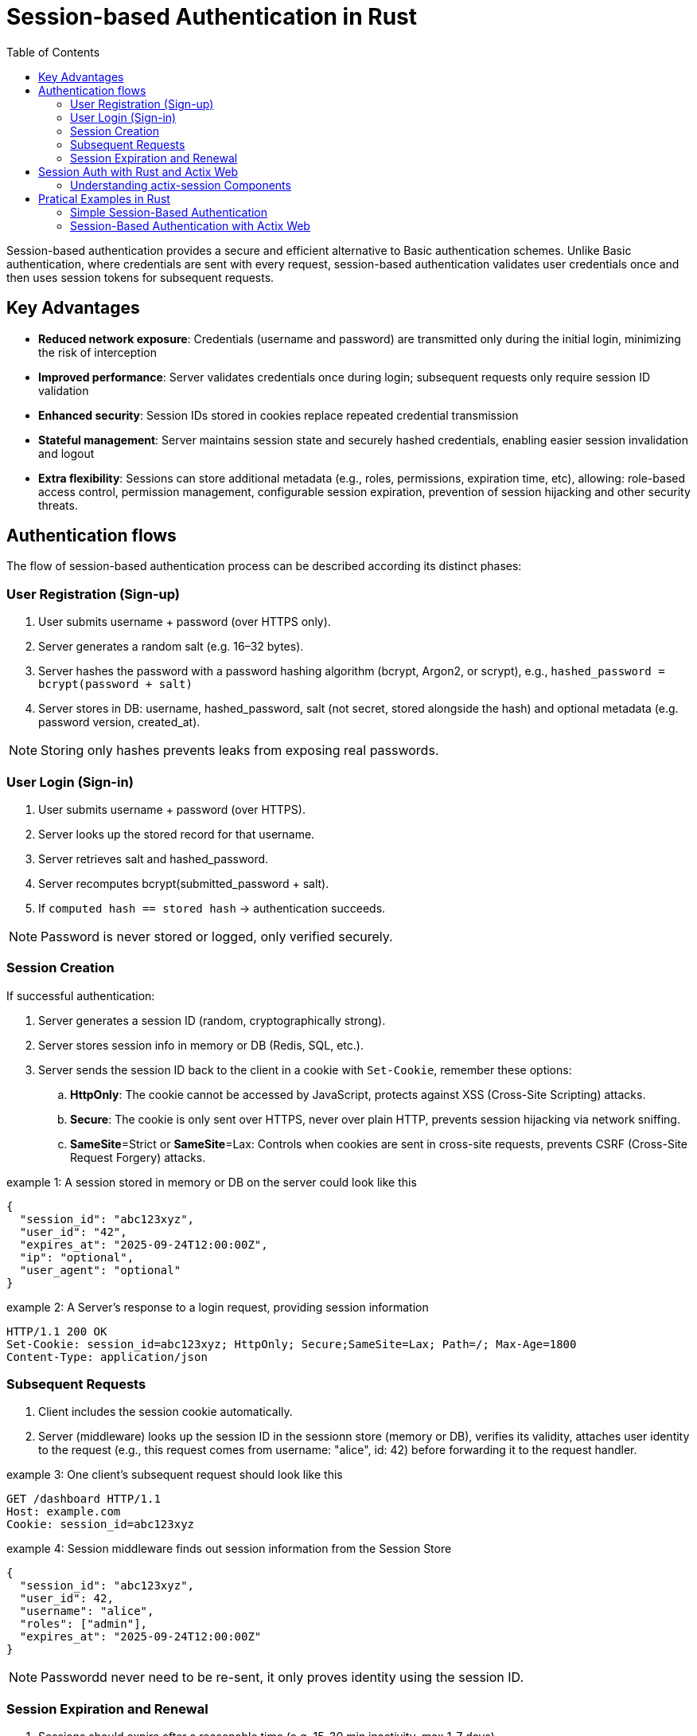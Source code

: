 :toc: left

= Session-based Authentication in Rust

Session-based authentication provides a secure and efficient alternative to Basic authentication schemes.
Unlike Basic authentication, where credentials are sent with every request, session-based authentication validates user credentials once and then uses session tokens for subsequent  requests.


== Key Advantages

* *Reduced network exposure*: Credentials (username and password) are transmitted only during the initial login, minimizing the risk of interception
* *Improved performance*: Server validates credentials once during login; subsequent requests only require session ID validation
* *Enhanced security*: Session IDs stored in cookies replace repeated credential transmission
* *Stateful management*: Server maintains session state and securely hashed credentials, enabling easier session invalidation and logout
* *Extra flexibility*: Sessions can store additional metadata (e.g., roles, permissions, expiration time, etc), allowing:
role-based access control, permission management, configurable session expiration, prevention of session hijacking and other security threats.


== Authentication flows

The flow of session-based authentication process can be described according its distinct phases:

=== User Registration (Sign-up) 

. User submits username + password (over HTTPS only).
. Server generates a random salt (e.g. 16–32 bytes).
. Server hashes the password with a password hashing algorithm (bcrypt, Argon2, or scrypt), e.g., `hashed_password = bcrypt(password + salt)`
. Server stores in DB: username,  hashed_password, salt (not secret, stored alongside the hash) and optional metadata (e.g. password version, created_at).

NOTE: Storing only hashes prevents leaks from exposing real passwords.
 
=== User Login (Sign-in) 

. User submits username + password (over HTTPS).
. Server looks up the stored record for that username.
. Server retrieves salt and hashed_password.
. Server recomputes bcrypt(submitted_password + salt).
. If `computed hash == stored hash` → authentication succeeds.

NOTE: Password is never stored or logged, only verified securely.



=== Session Creation

If successful authentication: 

. Server generates a session ID (random, cryptographically strong).
. Server stores session info in memory or DB (Redis, SQL, etc.).
. Server sends the session ID back to the client in a cookie with `Set-Cookie`, remember these options:
.. *HttpOnly*:  The cookie cannot be accessed by JavaScript, protects against XSS (Cross-Site Scripting) attacks.
.. *Secure*: The cookie is only sent over HTTPS, never over plain HTTP, prevents session hijacking via network sniffing.
.. *SameSite*=Strict or *SameSite*=Lax: Controls when cookies are sent in cross-site requests, prevents CSRF (Cross-Site Request Forgery) attacks. 

.example 1: A session stored in memory or DB on the server could look like this
[example]
----
{
  "session_id": "abc123xyz",
  "user_id": "42",
  "expires_at": "2025-09-24T12:00:00Z",
  "ip": "optional",
  "user_agent": "optional"
}
----


.example 2: A Server's response to a login request, providing session information
[example]
----
HTTP/1.1 200 OK
Set-Cookie: session_id=abc123xyz; HttpOnly; Secure;SameSite=Lax; Path=/; Max-Age=1800
Content-Type: application/json
----



===  Subsequent Requests

. Client includes the session cookie automatically.
. Server (middleware) looks up the session ID in the sessionn store (memory or DB), verifies its validity,  attaches user identity to the request (e.g., this request comes from username: "alice", id: 42) before forwarding it to the request handler. 


.example 3: One client's subsequent request should look like this
[example]
----
GET /dashboard HTTP/1.1
Host: example.com
Cookie: session_id=abc123xyz
----

.example 4: Session middleware finds out session information from the Session Store
[example]
----
{
  "session_id": "abc123xyz",
  "user_id": 42,
  "username": "alice",
  "roles": ["admin"],
  "expires_at": "2025-09-24T12:00:00Z"
}
----

NOTE: Passwordd never need to be re-sent, it only proves identity using the session ID.

=== Session Expiration and Renewal

. Sessions should expire after a reasonable time (e.g. 15-30 min inactivity, max 1-7 days).
. On logout
.. Server deletes session from server's Session Store.
.. Server clears client's cookie:  server responds with `Set-Cookie: session_id=; Max-Age=0`
. Any future request without a valid cookie is treated as user is `logged out`.


== Session Auth with Rust and Actix Web

// The `actix-session` is an easy-to-use general solution for managing sessions in applications built on top of Actix Web.
// The SessionMiddleware is the middleware providing the actix-session functionalities. 
// It takes care of all the session cookie handling and instructs the storage backend to create/delete/update the session state based on the operations performed against the active Session. SessionStore is the interface to retrieve and save the current session data from/to the chosen storage backend. actix-session provides some built-in storage backends: CookieSessionStore, RedisSessionStore, and RedisActorSessionStore. But you can create a custom storage backend by implementing the SessionStore trait if required. 

The `actix-session` is a complete toolkit for handling user sessions in your Actix Web application. It's designed to make session management simple and flexible.

=== Understanding actix-session Components

==== The Three Main Components

. *SessionMiddleware - The Traffic Controller*
This is like a traffic controller that sits between your application and incoming requests. Every time a user makes a request, the SessionMiddleware:
- Checks if they have a valid session cookie
- Handles all the cookie creation, reading, and updating automatically
- Tells the storage system when to save, load, or delete session data

. *SessionStore - The Storage Interface*
Think of this as a standardized filing cabinet system. No matter where you actually store your session data, the SessionStore provides the same simple interface to:
- Save new session information
- Retrieve existing session data
- Update session details
- Delete expired or invalid sessions

. *Storage Backends - Where Data Actually Lives*
`actix-session` comes with three ready-to-use storage options:
.. `*CookieSessionStore*`: Stores session data directly in the browser cookie (good for small amounts of data)
.. `*RedisSessionStore*`: Stores session data in a Redis database (recommended for production)
.. `*RedisActorSessionStore*`: Similar to Redis but uses Actix actors for better performance

NOTE: *Custom Storage*: You can create your own storage solution by implementing the `SessionStore` trait.

==== How They Work Together
. User makes a request → `SessionMiddleware` intercepts it
. `SessionMiddleware` asks `SessionStore` to find the user's `Session` data
. `SessionStore` retrieves data from the chosen storage backend
. Your application processes the request with `Session` information available
. Any `Session` changes get saved back through the same chain

== Pratical Examples in Rust

=== Simple Session-Based Authentication 

This example demonstrates the core idea of session-based authentication without relying on Actix Web helper middlewares, such as actix-sessions, actix-identity, actix-cookies. 

We intentionally keep it simple and build everything manually to show how session authentication works at the HTTP level:

- We use a fake user database (i.e., a HashMap) to store `usernames` and `passwords`.
- We use a simple server-side session store (i.e., a HashMap<session_id, username>) to store current session IDs.
- We use a random ID generator to create session IDs. 
- We manually set Cookie headers to send back to users.

In this way, we try to show that sessions are basically a server-side lookup table and a cookie with a session ID on the client.


Check the first example in: link:examples/minimal_session_based_auth.rs[examples/minimal_session_based_auth.rs]

*Run the example with*

[source, bash]
----
cargo run --example minimal-session-auth-example
---- 


*Testing with curl*

1) Login (POST JSON):  
[source, bash]
----
curl -X POST http://127.0.0.1:8080/login \
     -H "Content-Type: application/json" \
     -d '{"username":"alice", "password":"password123"}' \
     -c cookie.txt
----

NOTE: *`-c cookies.txt`* → Stores overwrite or append any cookies received from the server into cookies.txt

2) Get user status (GET):
[source, bash]
----
curl http://127.0.0.1:8080/me -b cookie.txt
----

NOTE: *`-b cookies.txt`* → Reads cookies from the file cookies.txt and includes them in the request

3) Logout:
[source, bash]
----
curl http://127.0.0.1:8080/logout -b cookie.txt -c cookie.txt
----

For each test we can check the cookie upated in the file `cookie.txt`.


=== Session-Based Authentication with Actix Web

NOTE: WIP (coming soon)